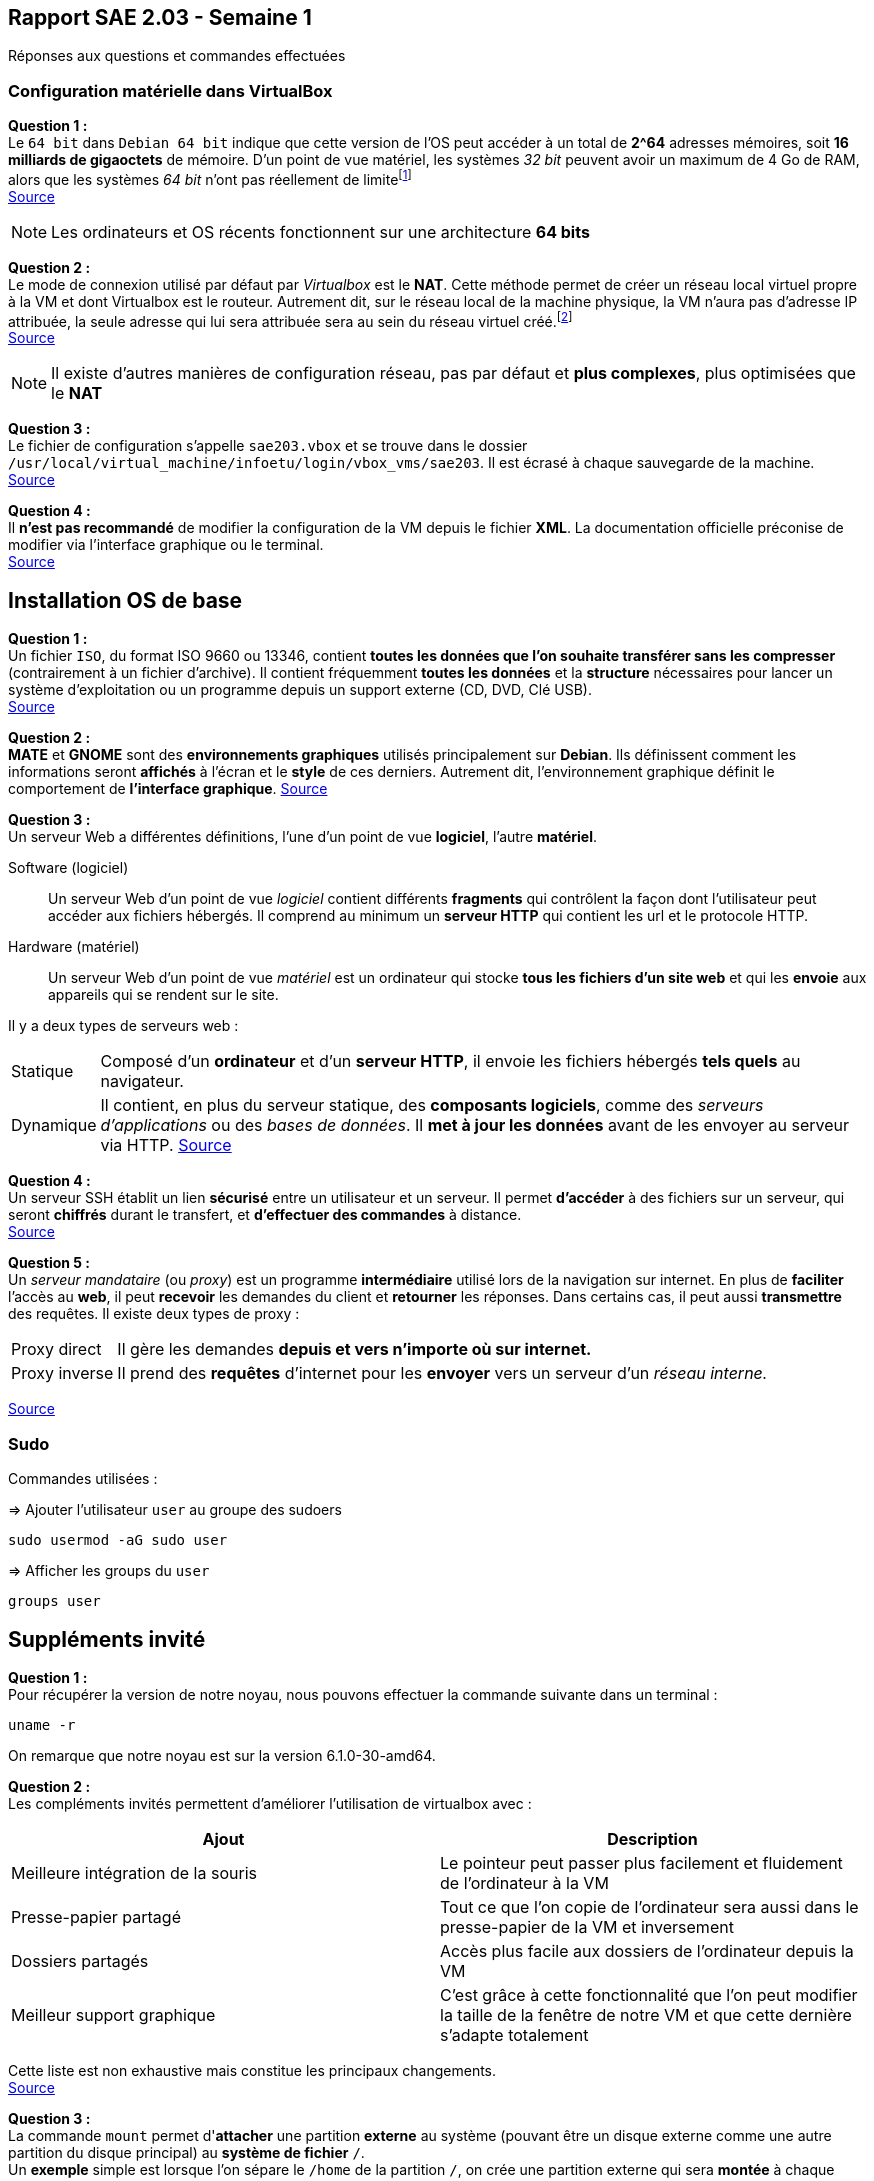 == Rapport SAE 2.03 - Semaine 1
:icons: font
:author: Florian GAVOILLE, Sebastian NOVAK et Sulivan CERDAN
:email: florian.gavoille.etu@univ-lille.fr - sebastian.novak.etu@univ-lille.fr - sulivan.cerdan.etu@univ-lille.fr

Réponses aux questions et commandes effectuées

=== Configuration matérielle dans VirtualBox
*[underline]#Question 1 :#* +
Le `64 bit` dans `Debian 64 bit` indique que cette version de l'OS peut accéder à un total de *2^64* adresses mémoires, soit *16 milliards de gigaoctets* de mémoire. D'un point de vue matériel, les systèmes _32 bit_ peuvent avoir un maximum de 4 Go de RAM, alors que les systèmes _64 bit_ n'ont pas réellement de limitefootnote:[Il est impossible d'avoir 16 milliards de giga octet de RAM à l'heure actuelle] +
https://learn.microsoft.com/en-us/answers/questions/1610861/whats-the-difference-between-32-bit-and-64-bit[Source]

[NOTE]
Les ordinateurs et OS récents fonctionnent sur une architecture *64 bits*

*[underline]#Question 2 :#* +
Le mode de connexion utilisé par défaut par _Virtualbox_ est le *NAT*. Cette méthode permet de créer un réseau local virtuel propre à la VM et dont Virtualbox est le routeur. Autrement dit, sur le réseau local de la machine physique, la VM n'aura pas d'adresse IP attribuée, la seule adresse qui lui sera attribuée sera au sein du réseau virtuel créé.footnote:[Cette méthode peut être contournée en ajoutant une règle de redirection de port dans la configuration de la machine virtuelle] +
https://www.it-connect.fr/comprendre-les-differents-types-de-reseaux-virtualbox/[Source]

[NOTE]
Il existe d'autres manières de configuration réseau, pas par défaut et *plus complexes*, plus optimisées que le *NAT*

*[underline]#Question 3 :#* +
Le fichier de configuration s'appelle `sae203.vbox` et se trouve dans le dossier `/usr/local/virtual_machine/infoetu/login/vbox_vms/sae203`. Il est écrasé à chaque sauvegarde de la machine. +
https://docs.oracle.com/en/virtualization/virtualbox/6.0/admin/vboxconfigdata.html[Source]

*[underline]#Question 4 :#* +
Il *n'est pas recommandé* de modifier la configuration de la VM depuis le fichier *XML*. La documentation officielle préconise de modifier via l'interface graphique ou le terminal. +
https://docs.oracle.com/en/virtualization/virtualbox/7.0/user/vboxmanage.html[Source]

== Installation OS de base

*[underline]#Question 1 :#* +
Un fichier `ISO`, du format ISO 9660 ou 13346, contient *toutes les données que l'on souhaite transférer sans les compresser* (contrairement à un fichier d'archive). Il contient fréquemment *toutes les données* et la *structure* nécessaires pour lancer un système d'exploitation ou un programme depuis un support externe (CD, DVD, Clé USB). +
https://www.ionos.fr/digitalguide/serveur/know-how/quest-ce-quun-fichier-iso[Source]

*[underline]#Question 2 :#* +
*MATE* et *GNOME* sont des *environnements graphiques* utilisés principalement sur *[red]#Debian#*. Ils définissent comment les informations seront *affichés* à l'écran et le *style* de ces derniers. Autrement dit, l'environnement graphique définit le comportement de *l'interface graphique*.
https://fr.wikipedia.org/wiki/GNOME[Source]

*[underline]#Question 3 :#* +
Un serveur Web a différentes définitions, l'une d'un point de vue *logiciel*, l'autre *matériel*. +

Software (logiciel):: Un serveur Web d'un point de vue _logiciel_ contient différents *fragments* qui contrôlent la façon dont l'utilisateur peut accéder aux fichiers hébergés. Il comprend au minimum un *serveur HTTP* qui contient les url et le protocole HTTP. +
Hardware (matériel):: Un serveur Web d'un point de vue _matériel_ est un ordinateur qui stocke *tous les fichiers d'un site web* et qui les *envoie* aux appareils qui se rendent sur le site. +


Il y a deux types de serveurs web :
[horizontal]
Statique:: Composé d'un *ordinateur* et d'un *serveur HTTP*, il envoie les fichiers hébergés *tels quels* au navigateur.
Dynamique:: Il contient, en plus du serveur statique, des *composants logiciels*, comme des _serveurs d'applications_ ou des _bases de données_. Il *met à jour les données* avant de les envoyer au serveur via HTTP.
https://developer.mozilla.org/fr/docs/Learn_web_development/Howto/Web_mechanics/What_is_a_web_server[Source]

*[underline]#Question 4 :#* +
Un serveur SSH établit un lien *sécurisé* entre un utilisateur et un serveur. Il permet *d'accéder* à des fichiers sur un serveur, qui seront *chiffrés* durant le transfert, et *d'effectuer des commandes* à distance. +
https://www.hostinger.fr/tutoriels/ssh-linux[Source]

*[underline]#Question 5 :#* +
Un _serveur mandataire_ (ou _proxy_) est un programme *intermédiaire* utilisé lors de la navigation sur internet. En plus de *faciliter* l'accès au *web*, il peut *recevoir* les demandes du client et *retourner* les réponses. Dans certains cas, il peut aussi *transmettre* des requêtes. Il existe deux types de proxy : +
[horizontal]
Proxy direct:: Il gère les demandes *depuis et vers n'importe où sur internet.* +
Proxy inverse:: Il prend des *requêtes* d'internet pour les *envoyer* vers un serveur d'un _réseau interne._ +

https://developer.mozilla.org/fr/docs/Glossary/Proxy_server[Source]

=== Sudo

Commandes utilisées :

=> Ajouter l'utilisateur `user` au groupe des sudoers
[source:bash]
----
sudo usermod -aG sudo user
----

=> Afficher les groups du `user`
[source:bash]
----
groups user
----

== Suppléments invité

*[underline]#Question 1 :#* +
Pour récupérer la version de notre noyau, nous pouvons effectuer la commande suivante dans un terminal :
[source:bash]
----
uname -r
----
On remarque que notre noyau est sur la version 6.1.0-30-amd64.

*[underline]#Question 2 :#* +
Les compléments invités permettent d'améliorer l'utilisation de virtualbox avec :
[%header, cols=2*]
|===
|Ajout |Description

|Meilleure intégration de la souris
|Le pointeur peut passer plus facilement et fluidement de l'ordinateur à la VM

|Presse-papier partagé
|Tout ce que l'on copie de l'ordinateur sera aussi dans le presse-papier de la VM et inversement

|Dossiers partagés
|Accès plus facile aux dossiers de l'ordinateur depuis la VM

|Meilleur support graphique
|C'est grâce à cette fonctionnalité que l'on peut modifier la taille de la fenêtre de notre VM et que cette dernière s'adapte totalement
|===

Cette liste est non exhaustive mais constitue les principaux changements. +
https://www.virtualbox.org/export/43085/vbox/trunk/doc/manual/fr_FR/user_GuestAdditions.xml[Source]

*[underline]#Question 3 :#* +
La commande `mount` permet d'**attacher** une partition *externe* au système (pouvant être un disque externe comme une autre partition du disque principal) au *système de fichier* `/`. +
Un *exemple* simple est lorsque l'on sépare le `/home` de la partition `/`, on crée une partition externe qui sera *montée* à chaque lancement et rattachée au fichier `/home`. +
Dans notre cas, on souhaite accéder aux fichiers contenus dans le CD-ROM. Pour cela, on va définir le dossier `/mnt` comme point de montage, nous permettant d'accéder aux fichiers du CD-ROM par `/mnt`. +
Source : `man mount`

== Quelques questions sur la documentation [red]#Debian#
*[underline]#Question 1 :#* +
[red]#Debian# est une distribution *GNU Linux* qui se veut _libre_ et de _qualité supérieure_. Développé entièrement *bénévolement*, la distribution [red]#Debian# est *stable*, *complète* footnote:[La documentation parle de presque 65 000 paquets de logiciels disponibles à l'installation], *gratuite* tant à l'utilisation qu'à l'amélioration et la redistribution et *active* grâce au travail régulier de plus de *1600 bénévoles*. +
Le nom [red]#Debian# vient de la contraction de **Deb**ra et *Ian* Murdock, les deux créateurs originels du projet. 

https://www.debian.org/doc/manuals/debian-faq/basic-defs.en.html[Source]

*[underline]#Question 2 :#* +
Il y a *3 équipes* support différentes pour les différentes durées de prise en charge :

[red]#Debian# stable support:: L'équipe chargée du *support* des *dernières version stables* de [red]#Debian#. Cette équipe est composée des *équipes de sécurité et de Release de [red]#Debian#* et s'occupent de mettre à jour la dernière version pour la *maintenir stable*. Durée : _environ 3 ans_
LTS / [red]#Debian# oldstable support:: Cette équipe est chargée de *prolonger* le support des *anciennes versions* pour que ces dernières soient stables pendant 5 ans. L'équipe travaille sur les versions qui *ne sont plus assurées* par le *[red]#Debian# stable support* et est composée de *bénévoles indépendants* des équipes release et sécurité de [red]#Debian#. Durée : _environ 2 ans_
ELTS support:: La *dernière étape* avant qu'une version *ne recoive plus d'aide support*. Cette équipe, agissant *après* le *LTS* support, reste tout autant *bénévole et indépendante* des équipes release et sécurité [red]#Debian#. Elle agit pendant **5 ans**footnote:[Sauf la version [red]#Debian# 7 "Wheezy" qui elle n'a reçu que 2 ans de support ETLS, et les versions antérieures n'ayant pas reçu de support ELTS] pour qu'une version puisse atteindre les *10 ans de vie*. 

https://wiki.debian.org/LTS[Source LTS et Debian Stable] +
https://wiki.debian.org/LTS/Extended[Source ELTS] +
https://wiki.debian.org/DebianReleases[Source Releases]

*[underline]#Question 3 :#* +
La durée de vie d'une version dépend de l'arrivée des *équipes support, LTS et ELTS*. En effet, les versions *avant la 2.0* n'ont pas reçu de support. *Les versions avant [red]#Debian# 6* n'ont reçu que du support pendant *3 ans ou moins*, assuré par les *équipes release et sécurité* [red]#Debian#. La *version 2.1* est une excpetion car elle a reçu du support LTS pendant... _1 mois seulement_. L'équipe *LTS* n'a ensuite plus été sollicité jusqu'à la version *[red]#Debian# 6*, qui a été *la première* à recevoir *2 ans de support LTS*, amenant sa durée de vie à *5 ans*. *[red]#Debian# 7* a ensuite inauguré *l'ELTS* avec *2 ans de support supplémentaires*, amenant sa durée de vie à *7 ans*. Les *version ultérieures* ont reçu et recevront les durées de support citées précédemment pour atteindre *10 ans* de durée de vie.

_Les sources sont les mêmes que pour la question 2_

*[underline]#Question 4 :#* +
Il y a au minimum *1 version* activement maintenue par [red]#Debian#.
https://wiki.debian.org/DebianReleases[Source]

*[underline]#Question 5 :#* +
Les noms de code sont basés sur les *noms des personnages* de *Toy Story*. En effet, la personne ayant repris le lead du projet [red]#Debian# après Ian Murdock, *Bruce Perens*, travaillait à *Pixar*, le studio à l'origine de la saga Toy Story. C'est ainsi qu'on retrouve tous les personnages de la série dans les noms de version [red]#Debian#.

https://wiki.debian.org/DebianBuzz[Source]

*[underline]#Question 6 :#* +
Il y a *9 architectures* prises en compte :

* amd64
* i386
* ppc64el
* s390x
* armel
* armhf
* arm64
* mipsel
* mips64el

https://wiki.debian.org/DebianBullseye[Source]

*[underline]#Question 7 :#* +
La première version avec un nom de code était *[red]#Debian# 1.1*, sous le nom de *Buzz* pour Buzz l'éclair, a été annoncée le *17 juin 1996*. Elle n'aura duré que quelques mois puisque la version Rex la remplacera en décembre de la même année.

https://wiki.debian.org/DebianBuzz[Source]

*[underline]#Question 8 :#* +
La dernière version annoncée à ce jour est *[red]#Debian# 15* sous le nom de *Duke*, qui a été annoncée le *22 janvier 2025*.

https://wiki.debian.org/DebianDuke[Source]

== _2. Tutoriel pour l'installation d'une VM automatisée :_

[.text-center] 
 Afin de mener a bout ce processus vous aurez besoin de :
 L'application Oracle Virtual Box
 Les fichiers de configuration et VISO de Moodle mentionnees sur le PDF de la SAE.

L'installation va s'effectuer en 7-8 etapes :

* [ ] A l'aide de Virtual Box, creer une VM avec ces specifications :
 - Type : Linux
 - Version : Debian 64-bit
 - Mémoire vive (RAM) : 2048 Mo pour être à l’aise à l’usage.
 - Disque dur : 20 Go, ne pas cocher la case "Pre-allocate Full Size"
 - Cocher la case "Skip Unattended Installation" pour éviter que Virtualbox réalise des actions non souhaités.

* [ ] Extraire depuis Moodle le fichier zip avec le Viso et les fichiers de configuration pour l'installation et placer les contenus dans le dossier ou vous avez fait la VM

* [ ] Remplacer la chaîne @@UUID@@ du fichier S203-Debian12.viso par un identifiant unique universel. Le plus simple est d’exécuter la commande ci-dessous en étant placé dans le même répertoire que votre fichier :
   ``
    sed -i -E "s/(--iprt-iso-maker-file-marker-bourne-sh).*$/\1=$(cat /proc/sys/kernel/random/uuid)/" S203-Debian12.viso
   ``

* [ ] Dans le fichier *preseed.cfg* qui se trouve au meme endroit que le *viso* on doit ajouter quelques commandes pour automatiser totalement l'installation. Ces commandes vont installer quelques applications dont nous avons besoin comme *git* ou *bash-completion* et ajouter l'utilisateur normal au groupe *sudo*.
  - A la ligne 83 : ``tasksel tasksel/first multiselect standard ssh-server mate-desktop``
  - A la ligne 84 : ``d-i pkgsel/include string git sudo sqlite3 curl bash-completion neofetch``
  - A la ligne 56 : ``d-i passwd/user-default-groups string audio cdrom video sudo``

[NOTE]
Fun Fact : La recherche de ces commandes nous a mene sur un forum Google 

Le fichier ressemblera a ceci : 

image::img/applis.png[]

*Fig1 : Ajout des applis.*

image::img/sudo.png[]

*Fig2 : Ajout de l'user au groupe audio, cdrom, video et sudo.*

* [ ] Aller dans la configuration de la VM et mettre comme *ISO* d'installation le fichier *viso* auquel on a applique la commande *sed* precedemment.

* [ ] Demarrer la VM et attendre que l'installation se complete

* [*] Et voila ! Vous avez une VM installee automatiquement